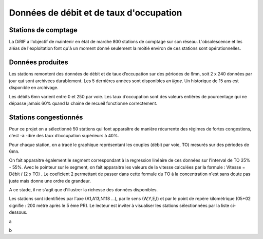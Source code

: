 Données de débit et de taux d'occupation
=========================================  
Stations de comptage
---------------------
La DiRIF a l'objectif de maintenir en état de marche 800 stations de comptage sur son réseau. L'obsolescence et les aléas de l'exploitation font qu'à un moment donné seulement la moitié environ de ces stations sont opérationnelles. 

Données produites
-----------------
Les stations remontent des données de débit et de taux d’occupation sur des périodes de 6mn, soit 2 x 240 données par jour qui sont archivées durablement. Les 5 dernières années sont disponibles *en ligne*. Un historique de 15 ans est disponible en archivage.

Les débits 6mn varient entre 0 et 250 par voie. Les taux d’occupation sont des valeurs entières de pourcentage
qui ne dépasse jamais 60% quand la chaine de recueil fonctionne correctement.

Stations congestionnés 
---------------------------
Pour ce projet on a sélectionné 50 stations qui font apparaître de manière récurrente des régimes de fortes congestions, c'est -à -dire des taux d’occupation supérieurs à 40%.  

Pour chaque station, on a tracé le graphique représentant les couples (débit par voie, TO) mesurés sur des périodes de 6mn. 

On fait apparaitre également le segment correspondant à la regression linéaire de ces données sur l'interval de TO 35% - 55%.
Avec le pointeur sur le segment, on fait apparaitre les valeurs de la vitesse calculées par la formule :  
Vitesse = Débit / (2 x TO) .
Le coeficient 2 permettant de passer dans cette formule du TO à la concentration n'est sans doute pas juste mais donne une ordre de grandeur. 

A ce stade, il ne s'agit que d'illustrer la richesse des données disponibles. 

Les stations sont identifiées par l'axe (A1,A13,N118 ...), par le sens (W,Y,E,I) et par le point de repère kilométrique (05+02 signifie : 200 mètre après le 5 ème PR). Le lecteur est inviter à visualiser les stations sélectionnées par la liste ci-dessous. 

.. raw:: html
   :file: ./_static/forteCong.html

a

.. raw:: html

    <a href="https://storage.googleapis.com/dirif-nalin/dispSeg.html">testurl</a>

b

.. raw:: html

   :file: https://storage.googleapis.com/dirif-nalin/dispSeg.html


